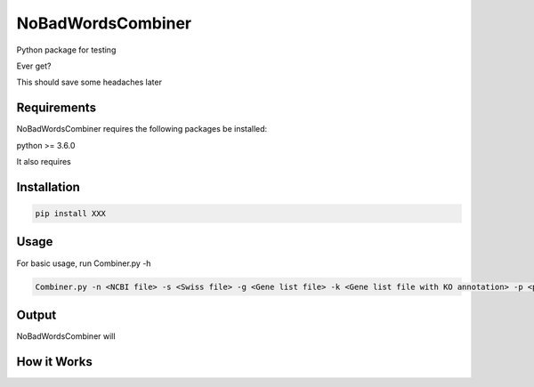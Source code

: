 ========================
NoBadWordsCombiner
========================

.. image::
        :target: www.

Python package for testing 


Ever get?

This should save some headaches later


Requirements
------------
NoBadWordsCombiner requires the following packages be installed:


python >= 3.6.0


It also requires 



Installation
------------
.. code-block:: console

        pip install XXX


Usage
------------
For basic usage, run  Combiner.py -h

.. code-block:: console

       Combiner.py -n <NCBI file> -s <Swiss file> -g <Gene list file> -k <Gene list file with KO annotation> -p <pfam file> -t <type> -o <output file name> Or use Combiner.py --ncbi_file=<NCBI file> --swiss_file=<Swiss file> --gene_file=<Gene list file> --ko_file=<Gene list file with KO annotation> --pfam_file=<pfam file> --type=<type> -output_file=<output file name>


Output
------------
NoBadWordsCombiner will 

.. code-block:: console

       



How it Works
------------
